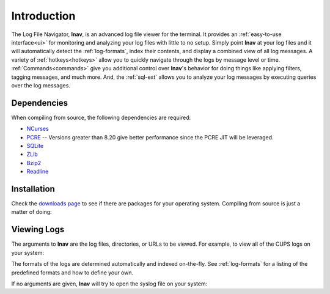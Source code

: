 

Introduction
============

The Log File Navigator, **lnav**, is an advanced log file viewer for the
terminal.  It provides an :ref:`easy-to-use interface<ui>` for monitoring and
analyzing your log files with little to no setup.  Simply point **lnav** at
your log files and it will automatically detect the :ref:`log-formats`, index
their contents, and display a combined view of all log messages.  A variety of
:ref:`hotkeys<hotkeys>` allow you to quickly navigate through the logs by
message level or time.  :ref:`Commands<commands>` give you additional
control over **lnav**'s behavior for doing things like applying filters,
tagging messages, and much more.  And, the :ref:`sql-ext` allows you to analyze
your log messages by executing queries over the log messages.

Dependencies
------------

When compiling from source, the following dependencies are required:

* `NCurses <http://www.gnu.org/s/ncurses/>`_
* `PCRE <http://www.pcre.org>`_ -- Versions greater than 8.20 give better
  performance since the PCRE JIT will be leveraged.
* `SQLite <http://www.sqlite.org>`_
* `ZLib <http://wwww.zlib.net>`_
* `Bzip2 <http://www.bzip.org>`_
* `Readline <http://www.gnu.org/s/readline>`_

Installation
------------

Check the `downloads page <http://lnav.org/downloads>`_ to see if there are
packages for your operating system.  Compiling from source is just a matter of
doing:

.. prompt:: bash

   ./configure
   make
   sudo make install

Viewing Logs
------------

The arguments to **lnav** are the log files, directories, or URLs to be viewed.
For example, to view all of the CUPS logs on your system:

.. prompt:: bash

   lnav /var/log/cups

The formats of the logs are determined automatically and indexed on-the-fly.
See :ref:`log-formats` for a listing of the predefined formats and how to
define your own.

If no arguments are given, **lnav** will try to open the syslog file on your
system:

.. prompt:: bash

   lnav
